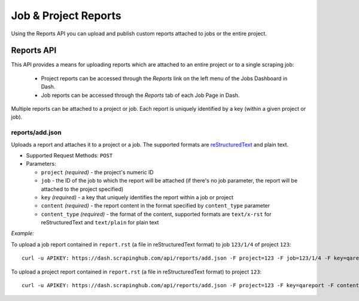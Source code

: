 =====================
Job & Project Reports
=====================

Using the Reports API you can upload and publish custom reports attached to
jobs or the entire project.

.. _reports-api:

Reports API
===========

This API provides a means for uploading reports which are attached to an entire project or to a single scraping job:

 * Project reports can be accessed through the *Reports* link on the left menu of the Jobs Dashboard in Dash.
 * Job reports can be accessed through the *Reports* tab of each Job Page in Dash.

Multiple reports can be attached to a project or job. Each report is uniquely identified by a key (within a given project or job).

reports/add.json
----------------

Uploads a report and attaches it to a project or a job. The supported formats are `reStructuredText`_ and plain text.

* Supported Request Methods: ``POST``

* Parameters:

  * ``project`` *(required)* - the project's numeric ID
  * ``job`` - the ID of the job to which the report will be attached (if there's no job parameter, the report will be attached to the project specified)
  * ``key`` *(required)* - a key that uniquely identifies the report within a job or project
  * ``content`` *(required)* - the report content in the format specified by ``content_type`` parameter
  * ``content_type`` *(required)* - the format of the content, supported formats are ``text/x-rst`` for reStructuredText and ``text/plain`` for plain text

*Example:*

To upload a job report contained in ``report.rst`` (a file in reStructuredText format) to job ``123/1/4`` of project ``123``::

   curl -u APIKEY: https://dash.scrapinghub.com/api/reports/add.json -F project=123 -F job=123/1/4 -F key=qareport -F content_type=text/x-rst -F content=@report.rst

To upload a project report contained in ``report.rst`` (a file in reStructuredText format) to project ``123``::

   curl -u APIKEY: https://dash.scrapinghub.com/api/reports/add.json -F project=123 -F key=qareport -F content_type=text/x-rst -F content=@report.rst

.. _reStructuredText: http://en.wikipedia.org/wiki/ReStructuredText
